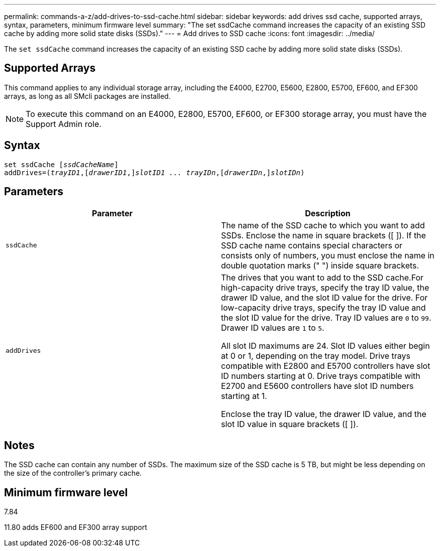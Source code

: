 ---
permalink: commands-a-z/add-drives-to-ssd-cache.html
sidebar: sidebar
keywords: add drives ssd cache, supported arrays, syntax, parameters, minimum firmware level
summary: "The set ssdCache command increases the capacity of an existing SSD cache by adding more solid state disks (SSDs)."
---
= Add drives to SSD cache
:icons: font
:imagesdir: ../media/

[.lead]
The `set ssdCache` command increases the capacity of an existing SSD cache by adding more solid state disks (SSDs).

== Supported Arrays

This command applies to any individual storage array, including the E4000, E2700, E5600, E2800, E5700, EF600, and EF300 arrays, as long as all SMcli packages are installed.

[NOTE]
====
To execute this command on an E4000, E2800, E5700, EF600, or EF300 storage array, you must have the Support Admin role.
====

== Syntax

[subs=+macros]
[source,cli]
----
pass:quotes[set ssdCache [_ssdCacheName_]]
pass:quotes[addDrives=(_trayID1_,[_drawerID1_,]]pass:quotes[_slotID1 ... trayIDn_,]pass:quotes[[_drawerIDn_,]]pass:quotes[_slotIDn_)]
----

== Parameters
[options="header"]
|===
| Parameter| Description
a|
`ssdCache`
a|
The name of the SSD cache to which you want to add SSDs. Enclose the name in square brackets ([ ]). If the SSD cache name contains special characters or consists only of numbers, you must enclose the name in double quotation marks (" ") inside square brackets.
a|
`addDrives`
a|
The drives that you want to add to the SSD cache.For high-capacity drive trays, specify the tray ID value, the drawer ID value, and the slot ID value for the drive. For low-capacity drive trays, specify the tray ID value and the slot ID value for the drive. Tray ID values are `0` to `99`. Drawer ID values are `1` to `5`.

All slot ID maximums are 24. Slot ID values either begin at 0 or 1, depending on the tray model. Drive trays compatible with E2800 and E5700 controllers have slot ID numbers starting at 0. Drive trays compatible with E2700 and E5600 controllers have slot ID numbers starting at 1.

Enclose the tray ID value, the drawer ID value, and the slot ID value in square brackets ([ ]).

|===

== Notes

The SSD cache can contain any number of SSDs. The maximum size of the SSD cache is 5 TB, but might be less depending on the size of the controller's primary cache.

== Minimum firmware level

7.84

11.80 adds EF600 and EF300 array support
